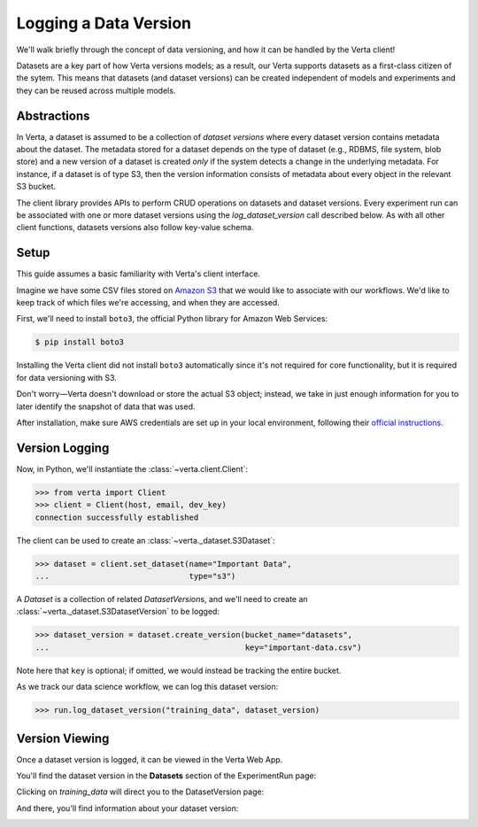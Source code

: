 Logging a Data Version
======================

We'll walk briefly through the concept of data versioning, and how it can be handled by the Verta
client!

Datasets are a key part of how Verta versions models; as a result, our Verta supports datasets as a first-class citizen of the sytem. This means that datasets (and dataset versions) can be created independent of models and experiments and they can be reused across multiple models.

Abstractions
------------

In Verta, a dataset is assumed to be a collection of *dataset versions* where every dataset version contains metadata about the dataset. The metadata stored for a dataset depends on the type of dataset (e.g., RDBMS, file system, blob store) and a new version of a dataset is created *only* if the system detects a change in the underlying metadata. For instance, if a dataset is of type S3, then the version information consists of metadata about every object in the relevant S3 bucket.

The client library provides APIs to perform CRUD operations on datasets and dataset versions. Every experiment run can be associated with one or more dataset versions using the `log_dataset_version` call described below. As with all other client functions, datasets versions also follow key-value schema.

Setup
-----

This guide assumes a basic familiarity with Verta's client interface.

Imagine we have some CSV files stored on `Amazon S3 <https://aws.amazon.com/s3/>`_ that we would
like to associate with our workflows. We'd like to keep track of which files we're accessing, and
when they are accessed.

First, we'll need to install ``boto3``, the official Python library for Amazon Web Services:

.. code-block:: console

    $ pip install boto3

Installing the Verta client did not install ``boto3`` automatically since it's not required for
core functionality, but it is required for data versioning with S3.

Don't worry—Verta doesn't download or store the actual S3 object; instead, we take in just enough
information for you to later identify the snapshot of data that was used.

After installation, make sure AWS credentials are set up in your local environment, following their
`official instructions <https://pypi.org/project/boto3/>`_.


Version Logging
---------------

Now, in Python, we'll instantiate the :class:`~verta.client.Client`:

.. code-block:: python

    >>> from verta import Client
    >>> client = Client(host, email, dev_key)
    connection successfully established

The client can be used to create an :class:`~verta._dataset.S3Dataset`:

.. code-block:: python

    >>> dataset = client.set_dataset(name="Important Data",
    ...                              type="s3")

A *Dataset* is a collection of related *DatasetVersion*\ s, and we'll need to create an
:class:`~verta._dataset.S3DatasetVersion` to be logged:

.. code-block:: python

    >>> dataset_version = dataset.create_version(bucket_name="datasets",
    ...                                          key="important-data.csv")

Note here that ``key`` is optional; if omitted, we would instead be tracking the entire bucket.

As we track our data science workflow, we can log this dataset version:

.. code-block:: python

    >>> run.log_dataset_version("training_data", dataset_version)


Version Viewing
---------------

Once a dataset version is logged, it can be viewed in the Verta Web App.

You'll find the dataset version in the **Datasets** section of the ExperimentRun page:

.. image:: /_static/images/dataset-version-section.png

Clicking on *training_data* will direct you to the DatasetVersion page:

.. image:: /_static/images/dataset-version-popup.png

And there, you'll find information about your dataset version:

.. image:: /_static/images/dataset-version-page.png
